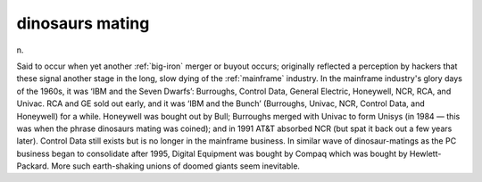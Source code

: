 .. _dinosaurs-mating:

============================================================
dinosaurs mating
============================================================

n\.

Said to occur when yet another :ref:`big-iron` merger or buyout occurs; originally reflected a perception by hackers that these signal another stage in the long, slow dying of the :ref:`mainframe` industry.
In the mainframe industry's glory days of the 1960s, it was ‘IBM and the Seven Dwarfs’: Burroughs, Control Data, General Electric, Honeywell, NCR, RCA, and Univac.
RCA and GE sold out early, and it was ‘IBM and the Bunch’ (Burroughs, Univac, NCR, Control Data, and Honeywell) for a while.
Honeywell was bought out by Bull; Burroughs merged with Univac to form Unisys (in 1984 — this was when the phrase dinosaurs mating was coined); and in 1991 AT&T absorbed NCR (but spat it back out a few years later).
Control Data still exists but is no longer in the mainframe business.
In similar wave of dinosaur-matings as the PC business began to consolidate after 1995, Digital Equipment was bought by Compaq which was bought by Hewlett-Packard.
More such earth-shaking unions of doomed giants seem inevitable.

